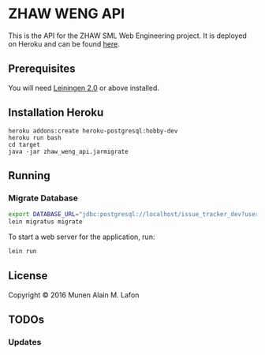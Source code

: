 * ZHAW WENG API

[[https://gitlab.com/munen/zhaw-weng-api/badges/master/build.svg]]

This is the API for the ZHAW SML Web Engineering project. It is
deployed on Heroku and can be found [[http://zhaw-weng-api.herokuapp.com/swagger-ui/index.html][here]].

** Prerequisites

You will need [[https://github.com/technomancy/leiningen][Leiningen 2.0]] or above installed.

** Installation Heroku

#+BEGIN_SRC shell
heroku addons:create heroku-postgresql:hobby-dev
heroku run bash
cd target
java -jar zhaw_weng_api.jarmigrate
#+END_SRC

** Running

*** Migrate Database

#+BEGIN_SRC sh
export DATABASE_URL="jdbc:postgresql://localhost/issue_tracker_dev?user=munen"
lein migratus migrate
#+END_SRC



To start a web server for the application, run:

#+BEGIN_SRC sh
    lein run
#+END_SRC

** License

Copyright © 2016 Munen Alain M. Lafon
** TODOs
*** Updates
